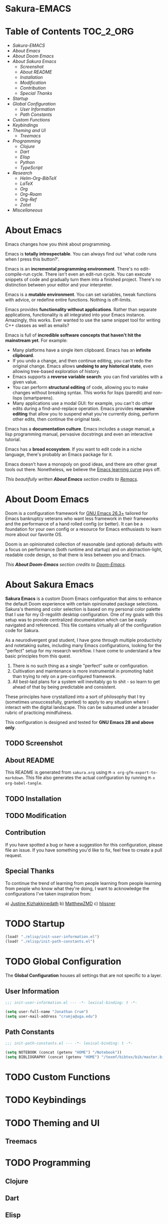 #+OPTIONS: toc:nil
#+EXPORT_FILE_NAME: README

* Sakura-EMACS

* Table of Contents :TOC_2_ORG:
- [[Sakura-EMACS][Sakura-EMACS]]
- [[About Emacs][About Emacs]]
- [[About Doom Emacs][About Doom Emacs]]
- [[About Sakura Emacs][About Sakura Emacs]]
  - [[Screenshot][Screenshot]]
  - [[About README][About README]]
  - [[Installation][Installation]]
  - [[Modification][Modification]]
  - [[Contribution][Contribution]]
  - [[Special Thanks][Special Thanks]]
- [[Startup][Startup]]
- [[Global Configuration][Global Configuration]]
  - [[User Information][User Information]]
  - [[Path Constants][Path Constants]]
- [[Custom Functions][Custom Functions]]
- [[Keybindings][Keybindings]]
- [[Theming and UI][Theming and UI]]
  - [[Treemacs][Treemacs]]
- [[Programming][Programming]]
  - [[Clojure][Clojure]]
  - [[Dart][Dart]]
  - [[Elisp][Elisp]]
  - [[Python][Python]]
  - [[TypeScript][TypeScript]]
- [[Research][Research]]
  - [[Helm-Org-BibTeX][Helm-Org-BibTeX]]
  - [[LaTeX][LaTeX]]
  - [[Org][Org]]
  - [[Org-Roam][Org-Roam]]
  - [[Org-Ref][Org-Ref]]
  - [[Zotxt][Zotxt]]
- [[Miscellaneous][Miscellaneous]]

* About Emacs
Emacs changes how you /think/ about programming.

  Emacs is *totally introspectable*. You can always find out 'what code runs when I press this button?'.

  Emacs is an *incremental programming environment*. There's no edit-compile-run cycle. There isn't even an edit-run cycle. You can execute snippets of code and gradually turn them into a finished project. There's no distinction between your editor and your interpreter.

  Emacs is a *mutable environment*. You can set variables, tweak functions with advice, or redefine entire functions. Nothing is off-limits.

  Emacs provides *functionality without applications*. Rather than separate applications, functionality is all integrated into your Emacs instance. Amazingly, this works. Ever wanted to use the same snippet tool for writing C++ classes as well as emails?

  Emacs is full of *incredible software concepts that haven't hit the mainstream yet*. For example:
  - Many platforms have a single item clipboard. Emacs has an *infinite clipboard*.
  - If you undo a change, and then continue editing, you can't redo the original change. Emacs allows *undoing to any historical state*, even allowing tree-based exploration of history.
  - Emacs supports a *reverse variable search*: you can find variables with a given value.
  - You can perform *structural editing* of code, allowing you to make changes without breaking syntax. This works for lisps (paredit) and non-lisps (smartparens).
  - Many applications use a modal GUI: for example, you can't do other edits during a find-and-replace operation. Emacs provides *recursive editing* that allow you to suspend what you're currently doing, perform other edits, then continue the original task.
  Emacs has a *documentation culture*. Emacs includes a usage manual, a lisp programming manual, pervasive docstrings and even an interactive tutorial.

  Emacs has a *broad ecosystem*. If you want to edit code in a niche language, there's probably an Emacs package for it.

  Emacs doesn't have a monopoly on good ideas, and there are other great tools out there. Nonetheless, we believe the [[https://i.stack.imgur.com/7Cu9Z.jpg][Emacs learning curve]] pays off.

  /This beautifully written *About Emacs* section credits to [[https://github.com/remacs/remacs][Remacs]]./

* About Doom Emacs
Doom is a configuration framework for [[https://www.gnu.org/software/emacs/][GNU Emacs 26.3+]] tailored for Emacs
bankruptcy veterans who want less framework in their frameworks and the
performance of a hand rolled config (or better). It can be a foundation for your
own config or a resource for Emacs enthusiasts to learn more about our favorite
OS.

Doom is an opinionated collection of reasonable (and optional) defaults with a
focus on performance (both runtime and startup) and on abstraction-light,
readable code design, so that there is less between you and Emacs.

/This *About Doom-Emacs* section credits to [[https://github.com/hlissner/doom-emacs][Doom-Emacs]]./

* About Sakura Emacs

*Sakura Emacs* is a custom Doom Emacs configuration that aims to enhance the default Doom experience with certain opinionated package selections. Sakura's theming and color selection is based on my personal color palette that I use for my i3-regolith desktop configuration. One of my goals with this setup was to provide centralized documentation which can be easily navigated and referenced. This file contains virtually all of the configuration code for Sakura.

As a neurodivergent grad student, I have gone through multiple productivity and notetaking suites, including many Emacs configurations, looking for the "perfect" setup for my research workflow. I have come to understand a few basic principles from this quest.

1. There is no such thing as a single "perfect" suite or configuration.
2. Cultivation and maintenance is more instrumental in promoting habit than trying to rely on a pre-configured framework.
3. All best-laid plans for a system will inevitably go to shit - so learn to get ahead of that by being predictable and consistent.

These principles have crystallized into a sort of philosophy that I try (sometimes unsuccessfully, granted) to apply to any situation where I interact with the digital landscape. This can be subsumed under a broader rubric of practicing mindfulness.

This configuration is designed and tested for *GNU Emacs 28 and above only*.

** TODO Screenshot
** About README

This README is generated from =sakura.org= using =M-x org-gfm-export-to-markdown=. This file also generates the actual configuration by running =M-x org-babel-tangle=.

** TODO Installation
** TODO Modification

** Contribution

If you have spotted a bug or have a suggestion for this configuration, please file an issue. If you have something you'd like to fix, feel free to create a pull request.

** Special Thanks

To continue the trend of learning from people learning from people learning from people who know what they're doing, I want to acknowledge the configurations I've taken inspiration from:

a) [[https://gitlab.com/justinekizhak/dotfiles/blob/master/emacs/doom.d/][Justine Kizhakkinedath]]
b) [[https://github.com/MatthewZMD/.emacs.d][MatthewZMD]]
c) [[https://github.com/hlissner/doom-emacs][hlissner]]
  
* TODO Startup

#+BEGIN_SRC emacs-lisp :tangle "./config.el"
(load! "./elisp/init-user-information.el")
(load! "./elisp/init-path-constants.el")
#+END_SRC

* TODO Global Configuration

The *Global Configuration* houses all settings that are not specific to a layer.

** User Information
#+BEGIN_SRC emacs-lisp :tangle "./elisp/init-user-information.el"
;;; init-user-information.el --- -*- lexical-binding: t -*-

(setq user-full-name "Jonathan Crum")
(setq user-mail-address "crumja@uga.edu")
#+END_SRC

** Path Constants
#+BEGIN_SRC emacs-lisp :tangle "./elisp/init-path-constants.el"
;;; init-path-constants.el --- -*- lexical-binding: t -*-

(setq NOTEBOOK (concat (getenv "HOME") "/Notebook"))
(setq BIBLIOGRAPHY (concat (getenv "HOME") "/texmf/bibtex/bib/master.bib"))
#+END_SRC

* TODO Custom Functions
* TODO Keybindings
* TODO Theming and UI

** Treemacs

* TODO Programming

** Clojure
** Dart
** Elisp
** Python
*** Jupyter
** TypeScript

* TODO Research

** Helm-Org-BibTeX
** LaTeX
** Org
** Org-Roam
** Org-Ref
** Zotxt

* TODO Miscellaneous
